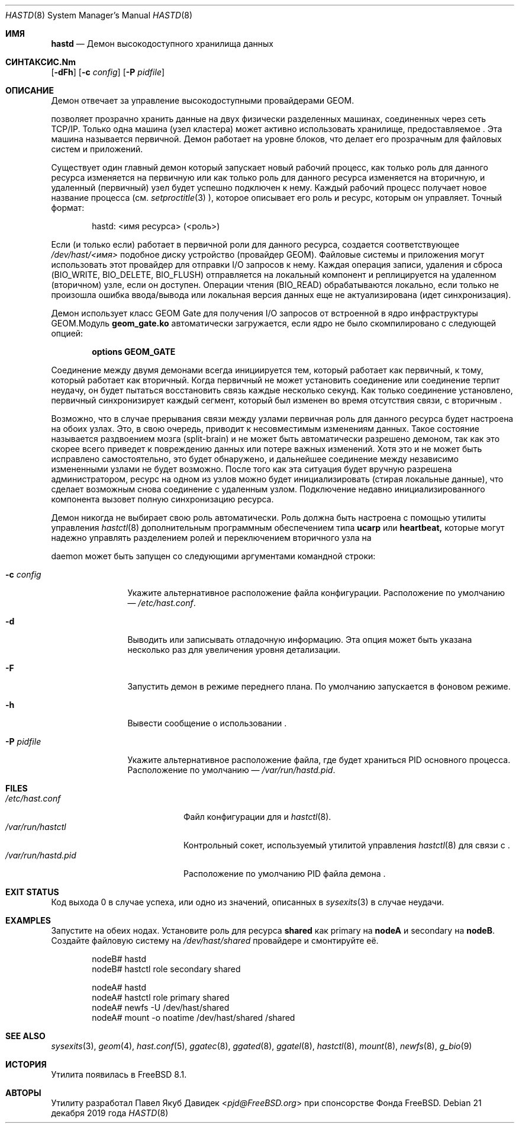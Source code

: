 .\"
.\" Авторское право (c) 2010 Фонд FreeBSD
.\" Все права защищены.
.\"
.\" Данное программное обеспечение было разработано Павлом Якубом Давидеком при спонсорстве
.\" от Фонда FreeBSD.
.\"
.\" Распространение и использование в исходных и бинарных формах, с изменениями или без,
.\" разрешается при условии соблюдения следующих условий:
.\" 1. Распространения исходного кода должны сохранять вышеуказанное уведомление об авторском праве,
.\"    этот список условий и следующее отказ от гарантий.
.\" 2. Распространения в бинарной форме должны воспроизводить вышеуказанное уведомление об авторском праве,
.\"    этот список условий и следующий отказ от гарантий в
.\"    документации и/или других материалах, поставляемых с дистрибутивом.
.\"
.\" ЭТО ПРОГРАММНОЕ ОБЕСПЕЧЕНИЕ ПРЕДОСТАВЛЯЕТСЯ АВТОРАМИ И УЧАСТНИКАМИ "КАК ЕСТЬ" И
.\" ЛЮБЫЕ ЯВНЫЕ ИЛИ ПОДРАЗУМЕВАЕМЫЕ ГАРАНТИИ, ВКЛЮЧАЯ, НО НЕ ОГРАНИЧИВАЯСЬ, ПОДРАЗУМЕВАЕМЫМИ ГАРАНТИЯМИ
.\" ТОВАРНОЙ ПРИГОДНОСТИ И ПРИГОДНОСТИ ДЛЯ ОПРЕДЕЛЕННОЙ ЦЕЛИ ОТКЛОНЯЮТСЯ. НИ В КОАКОМ СЛУЧАЕ АВТОРЫ ИЛИ УЧАСТНИКИ НЕ НЕСУТ
.\" ОТВЕТСТВЕННОСТИ ЗА ЛЮБОЙ ПРЯМОЙ, КОСВЕННЫЙ, СЛУЧАЙНЫЙ, ОСОБЫЙ, ЭКЗЕМПЛЯРНЫЙ ИЛИ ПОСЛЕДУЮЩИЙ
.\" УЩЕРБ (ВКЛЮЧАЯ, НО НЕ ОГРАНИЧИВАЯСЬ, ПОСТАВКОЙ ЗАМЕНЯЮЩИХ ТОВАРОВ
.\" ИЛИ УСЛУГ; ПОТЕРЕЮ ИСПОЛЬЗОВАНИЯ, ДАННЫХ ИЛИ ПРИБЫЛИ; ИЛИ ПРЕРЫВАНИЕ БИЗНЕСА)
.\" ОДНАКО ВЫЗВАННОЕ И НА ЛЮБОЙ ТЕОРИИ ОТВЕТСТВЕННОСТИ, БУДЬ ТО В ДОГОВОРЕ, СТРОГОЙ
.\" ОТВЕТСТВЕННОСТИ ИЛИ ДЕЛИКТЕ (ВКЛЮЧАЯ ХАЛАТНОСТЬ ИЛИ ИНОЕ) ВОЗНИКАЮЩЕЕ В ЛЮБОМ СЛУЧАЕ
.\" ИЗ ИСПОЛЬЗОВАНИЯ ЭТОГО ПРОГРАММНОГО ОБЕСПЕЧЕНИЯ, ДАЖЕ ЕСЛИ ИЗВЕЩЕНО О ВОЗМОЖНОСТИ
.\" ТАКОГО УЩЕРБА.
.\"
.Dd 21 декабря 2019 года
.Dt HASTD 8
.Os
.Sh ИМЯ
.Nm hastd
.Nd "Демон высокодоступного хранилища данных"
.Sh СИНТАКСИС.Nm
.Op Fl dFh
.Op Fl c Ar config
.Op Fl P Ar pidfile
.Sh ОПИСАНИЕ
Демон
.Nm
отвечает за управление высокодоступными провайдерами GEOM.
.Pp
.Nm
позволяет прозрачно хранить данные на двух физически разделенных машинах,
соединенных через сеть TCP/IP.
Только одна машина (узел кластера) может активно использовать хранилище, предоставляемое
.Nm .
Эта машина называется первичной.
Демон
.Nm
работает на уровне блоков, что делает его прозрачным для файловых систем и приложений.
.Pp
Существует один главный демон
.Nm,
который запускает новый рабочий процесс, как только роль для данного
ресурса изменяется на первичную или как только роль для данного
ресурса изменяется на вторичную, и удаленный (первичный) узел будет
успешно подключен к нему.
Каждый рабочий процесс получает новое название процесса (см.
.Xr setproctitle 3 ),
которое описывает его роль и ресурс, которым он управляет.
Точный формат:
.Bd -literal -offset indent
hastd: <имя ресурса> (<роль>)
.Ed
.Pp
Если (и только если)
.Nm
работает в первичной роли для данного ресурса, создается соответствующее
.Pa /dev/hast/<имя>
подобное диску устройство (провайдер GEOM).
Файловые системы и приложения могут использовать этот провайдер для отправки I/O
запросов к нему.
Каждая операция записи, удаления и сброса
.Dv ( BIO_WRITE , BIO_DELETE , BIO_FLUSH )
отправляется на локальный компонент и реплицируется на удаленном (вторичном) узле,
если он доступен.
Операции чтения
.Dv ( BIO_READ )
обрабатываются локально, если только не произошла ошибка ввода/вывода или локальная версия данных
еще не актуализирована (идет синхронизация).
.Pp
Демон
.Nm
использует класс GEOM Gate для получения I/O запросов от
встроенной в ядро инфраструктуры GEOM.Модуль 
.Nm geom_gate.ko 
автоматически загружается, если ядро не было скомпилировано с 
следующей опцией:
.Bd -ragged -offset indent
.Cd "options GEOM_GATE"
.Ed
.Pp
Соединение между двумя 
.Nm
демонами всегда инициируется тем, который работает как первичный, к тому, который 
работает как вторичный.
Когда первичный 
.Nm 
не может установить соединение или соединение терпит неудачу, он будет пытаться 
восстановить связь каждые несколько секунд.
Как только соединение установлено, первичный 
.Nm 
синхронизирует каждый сегмент, который был изменен во время отсутствия связи,
с вторичным 
.Nm .
.Pp
Возможно, что в случае прерывания связи между узлами первичная роль для данного 
ресурса будет настроена на обоих узлах.
Это, в свою очередь, приводит к несовместимым изменениям данных.
Такое состояние называется раздвоением мозга (split-brain) и не может быть 
автоматически разрешено 
.Nm
демоном, так как это скорее всего приведет к повреждению данных или потере 
важных изменений.
Хотя это и не может быть исправлено 
.Nm
самостоятельно, это будет обнаружено, и дальнейшее соединение между 
независимо измененными узлами не будет возможно.
После того как эта ситуация будет вручную разрешена администратором, ресурс 
на одном из узлов можно будет инициализировать (стирая локальные данные), что 
сделает возможным снова соединение с удаленным узлом.
Подключение недавно инициализированного компонента вызовет полную синхронизацию 
ресурса.
.Pp
Демон 
.Nm 
никогда не выбирает свою роль автоматически.
Роль должна быть настроена с помощью утилиты управления 
.Xr hastctl 8 
дополнительным программным обеспечением типа 
.Nm ucarp
или 
.Nm heartbeat,
которые могут надежно управлять разделением ролей и переключением вторичного узла на
.Pp
daemon
.Nm
может быть запущен со следующими аргументами командной строки:
.Bl -tag -width ".Fl P Ar pidfile"
.It Fl c Ar config
Укажите альтернативное расположение файла конфигурации.
Расположение по умолчанию —
.Pa /etc/hast.conf .
.It Fl d
Выводить или записывать отладочную информацию.
Эта опция может быть указана несколько раз для увеличения уровня детализации.
.It Fl F
Запустить
.Nm
демон в режиме переднего плана.
По умолчанию
.Nm
запускается в фоновом режиме.
.It Fl h
Вывести сообщение о использовании
.Nm .
.It Fl P Ar pidfile
Укажите альтернативное расположение файла, где будет храниться PID основного процесса.
Расположение по умолчанию —
.Pa /var/run/hastd.pid .
.El
.Sh FILES
.Bl -tag -width ".Pa /var/run/hastd.pid" -compact
.It Pa /etc/hast.conf
Файл конфигурации для
.Nm
и
.Xr hastctl 8 .
.It Pa /var/run/hastctl
Контрольный сокет, используемый утилитой управления
.Xr hastctl 8
для связи с
.Nm .
.It Pa /var/run/hastd.pid
Расположение по умолчанию PID файла демона
.Nm .
.El
.Sh EXIT STATUS
Код выхода 0 в случае успеха, или одно из значений, описанных в
.Xr sysexits 3
в случае неудачи.
.Sh EXAMPLES
Запустите
.Nm
на обеих нодах.
Установите роль для ресурса
.Nm shared
как primary на
.Nm nodeA
и secondary на
.Nm nodeB .
Создайте файловую систему на
.Pa /dev/hast/shared
провайдере и смонтируйте её.
.Bd -literal -offset indent
nodeB# hastd
nodeB# hastctl role secondary shared

nodeA# hastd
nodeA# hastctl role primary shared
nodeA# newfs -U /dev/hast/shared
nodeA# mount -o noatime /dev/hast/shared /shared
.Ed
.Sh SEE ALSO
.Xr sysexits 3 ,
.Xr geom 4 ,
.Xr hast.conf 5 ,
.Xr ggatec 8 ,
.Xr ggated 8 ,
.Xr ggatel 8 ,
.Xr hastctl 8 ,
.Xr mount 8 ,
.Xr newfs 8 ,
.Xr g_bio 9
.Sh ИСТОРИЯ
Утилита
.Nm
появилась в
.Fx 8.1 .
.Sh АВТОРЫ
Утилиту
.Nm
разработал
.An Павел Якуб Давидек Aq Mt pjd@FreeBSD.org
при спонсорстве Фонда FreeBSD.
